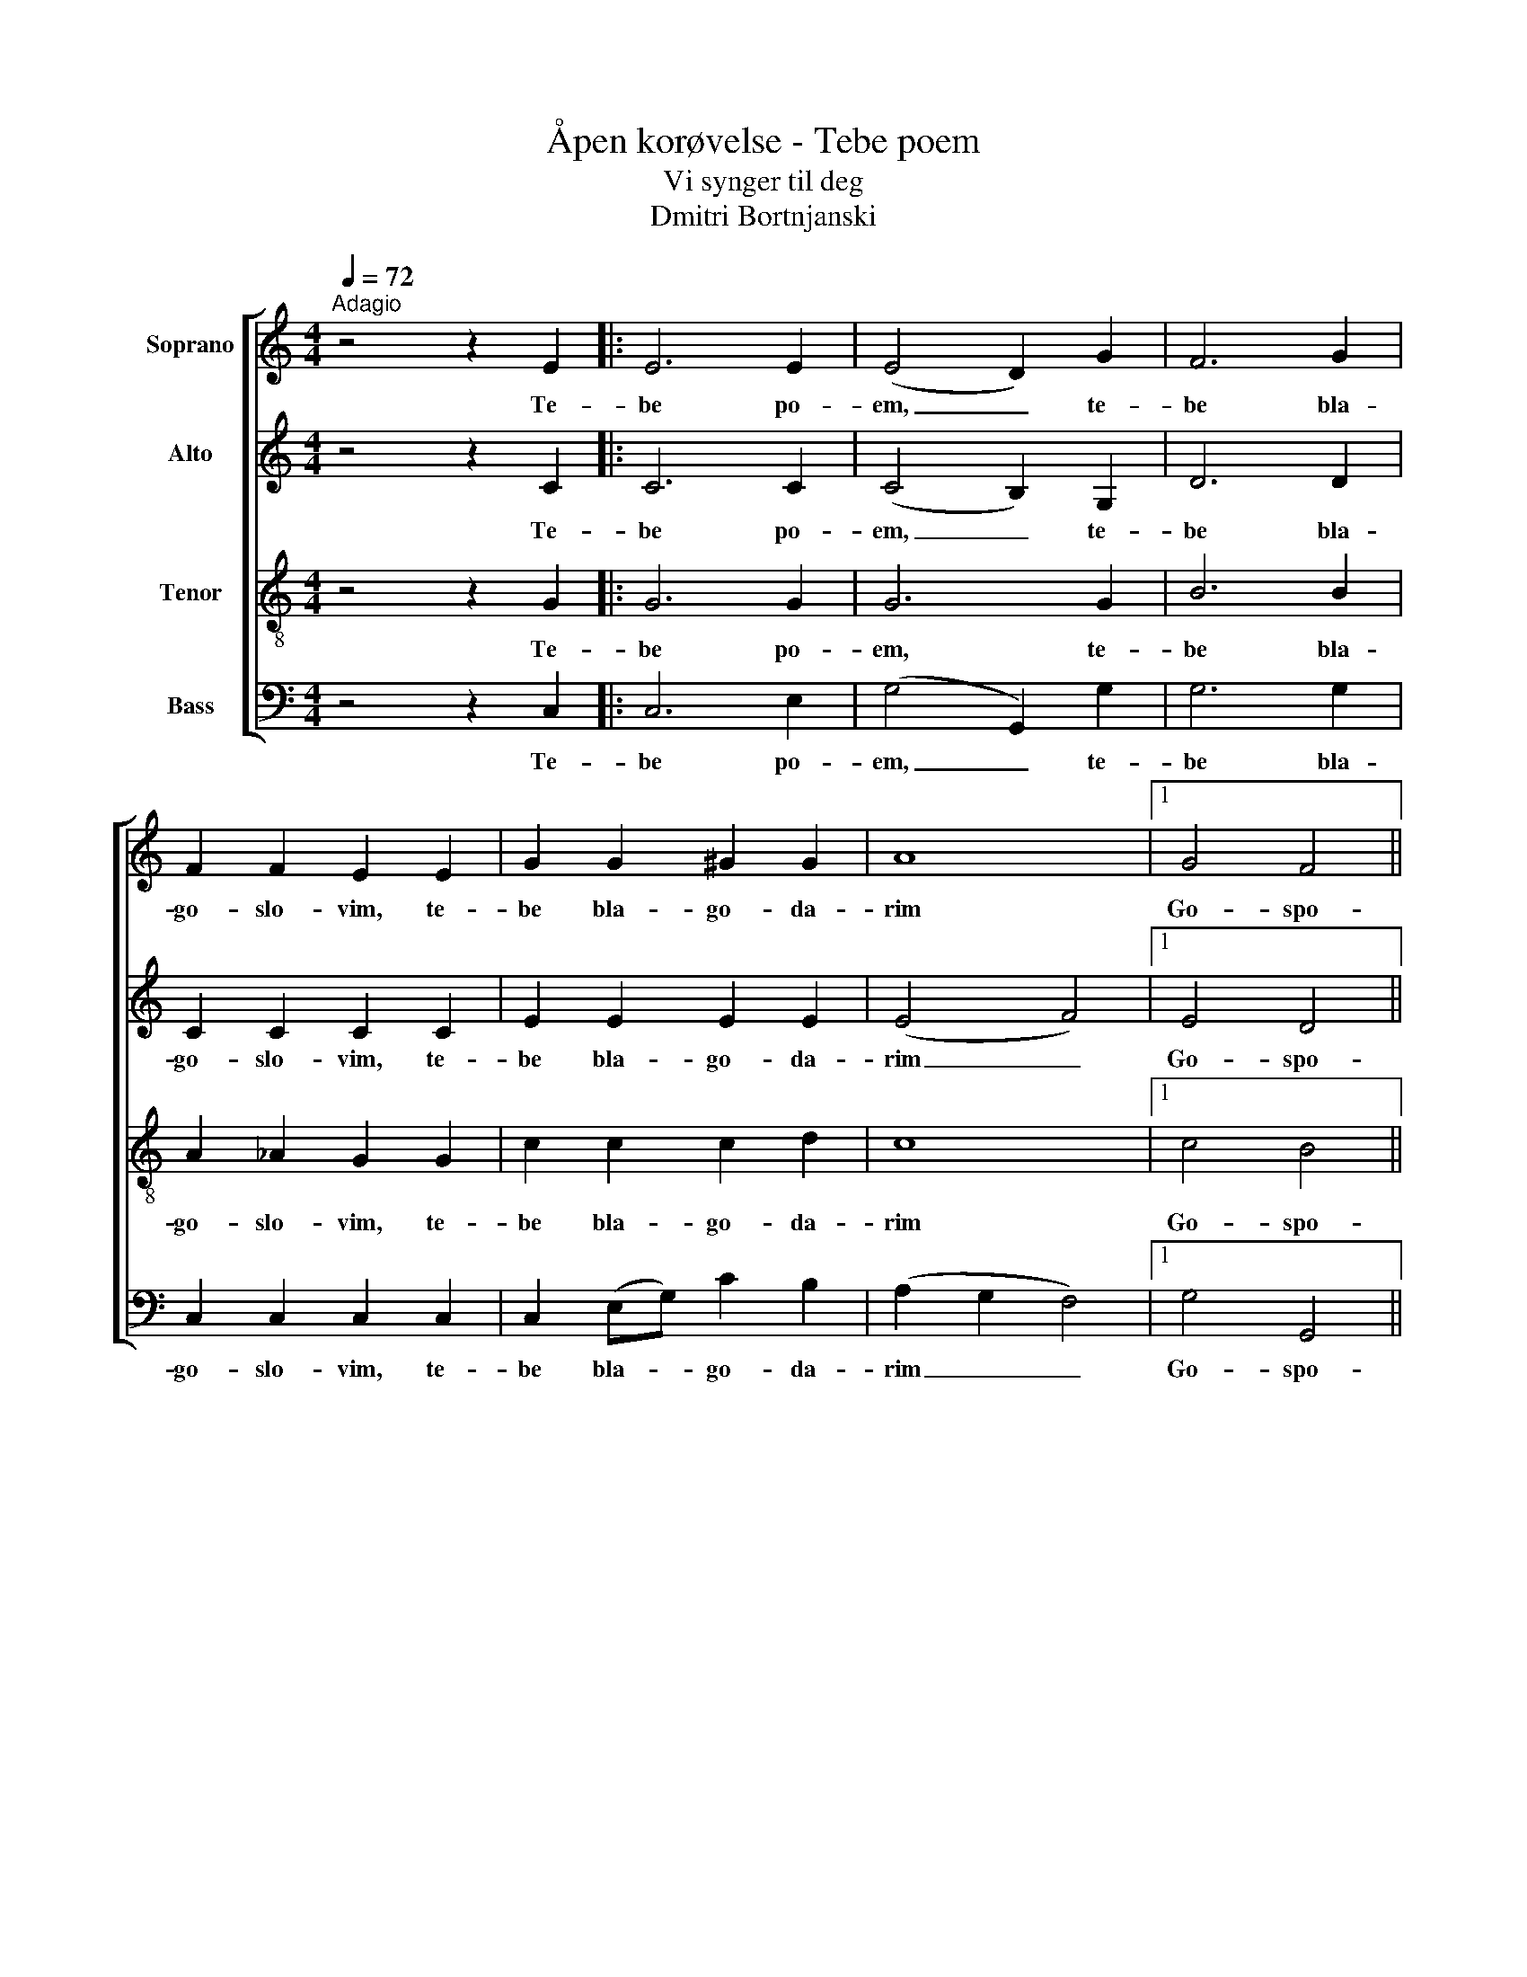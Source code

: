 X:1
T:Åpen korøvelse - Tebe poem
T:Vi synger til deg
T:Dmitri Bortnjanski
%%score [ 1 2 3 4 ]
L:1/8
Q:1/4=72
M:4/4
K:C
V:1 treble nm="Soprano"
V:2 treble nm="Alto"
V:3 treble-8 nm="Tenor"
V:4 bass nm="Bass"
V:1
"^Adagio" z4 z2 E2 |: E6 E2 | (E4 D2) G2 | F6 G2 | F2 F2 E2 E2 | G2 G2 ^G2 G2 | A8 |1 G4 F4 ||1 %8
w: Te-|be po-|em, _ te-|be bla-|go- slo- vim, te-|be bla- go- da-|rim|Go- spo-|
 E6 E2 :|2 E6 z2 |: E2 EE F2 G2 | F3 F F4 | ^F2 FF G2 A2 | G3 G G4 | ^G2 GG A2 B2 | A3 A A4 | %16
w: di. Te-|di.|I mo- lim ti- sja|Bo- zje nasj,|I mo- lim ti sja|Bo- zje nasj,|I mo- lim ti sja|Bo- zje nasj,|
 G4 F4 | E6 z2 :: F4 E4 | F4 E4 | D4 ^D4 | E8 :| %22
w: Bo- zje|nasj.|Mo- lim|ti sja|Bo- zje|nasj.|
V:2
 z4 z2 C2 |: C6 C2 | (C4 B,2) G,2 | D6 D2 | C2 C2 C2 C2 | E2 E2 E2 E2 | (E4 F4) |1 E4 D4 ||1 %8
w: Te-|be po-|em, _ te-|be bla-|go- slo- vim, te-|be bla- go- da-|rim _|Go- spo-|
 C6 C2 :|2 C6 z2 |: C2 CC C2 C2 | C3 C C4 | D2 DD D2 D2 | D3 D D4 | E2 EE E2 E2 | E3 E ^D4 | %16
w: di. Te-|di.|I mo- lim ti sja|Bo- zje nasj,|I mo- lim ti sja|Bo- zje nasj,|I mo- lim ti sja|Bo- zje nasj,|
 E4 D4 | C6 z2 :: C4 C4 | C4 C4 | C4 C4 | C8 :| %22
w: Bo- zje|nasj.|Mo- lim|ti sja|Bo- zje|nasj.|
V:3
 z4 z2 G2 |: G6 G2 | G6 G2 | B6 B2 | A2 _A2 G2 G2 | c2 c2 c2 d2 | c8 |1 c4 B4 ||1 G6 G2 :|2 %9
w: Te-|be po-|em, te-|be bla-|go- slo- vim, te-|be bla- go- da-|rim|Go- spo-|di. Te-|
 G6 z2 |: G2 GG A2 _B2 | A3 A A4 | A2 AA B2 c2 | B3 B B4 | B2 ed c2 d2 | c3 c c4 | c4 B4 | G6 z2 :: %18
w: di.|I mo- lim ti sja|Bo- zje nasj,|i mo- lim ti sja|Bo- zje nasj,|I mo- lim ti sja|Bo- zje nasj,|Bo- zje|nasj.|
 A4 G4 | (B2 A2) G4 | A4 A4 | G8 :| %22
w: Mo- lim|ti * sja|Bo- zje|nasj.|
V:4
 z4 z2 C,2 |: C,6 E,2 | (G,4 G,,2) G,2 | G,6 G,2 | C,2 C,2 C,2 C,2 | C,2 (E,G,) C2 B,2 | %6
w: Te-|be po-|em, _ te-|be bla-|go- slo- vim, te-|be bla- * go- da-|
 (A,2 G,2 F,4) |1 G,4 G,,4 ||1 C,6 C,2 :|2 C,6 z2 |: C,2 C,C, C,2 E,2 | F,3 F, F,4 | %12
w: rim _ _|Go- spo-|di. Te-|di.|I mo- lim ti sja|Bo- zje nasj,|
 D,2 D,D, D,2 ^F,2 | G,3 G, G,4 | E,2 E,E, E,2 ^G,2 | A,3 G, ^F,4 | G,4 G,,4 | C,6 z2 :: C,4 C,4 | %19
w: I mo- lim ti sja|Bo- zje nasj,|I mo- lim ti sja|Bo- zje nasj,|Bo- zje|nasj.|Mo- lim|
 C,4 C,4 | [F,,F,]4 [F,,F,]4 | C,8 :| %22
w: ti sja|Bo- zje|nasj.|

